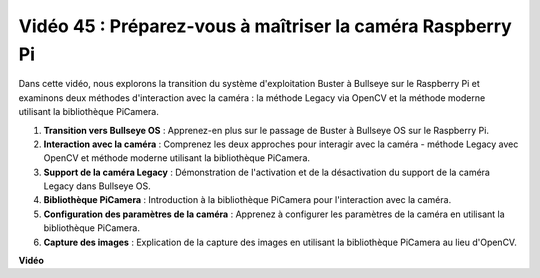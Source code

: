 Vidéo 45 : Préparez-vous à maîtriser la caméra Raspberry Pi
=======================================================================================

Dans cette vidéo, nous explorons la transition du système d'exploitation Buster à Bullseye sur le Raspberry Pi et examinons deux méthodes d'interaction avec la caméra : la méthode Legacy via OpenCV et la méthode moderne utilisant la bibliothèque PiCamera.

1. **Transition vers Bullseye OS** : Apprenez-en plus sur le passage de Buster à Bullseye OS sur le Raspberry Pi.
2. **Interaction avec la caméra** : Comprenez les deux approches pour interagir avec la caméra - méthode Legacy avec OpenCV et méthode moderne utilisant la bibliothèque PiCamera.
3. **Support de la caméra Legacy** : Démonstration de l'activation et de la désactivation du support de la caméra Legacy dans Bullseye OS.
4. **Bibliothèque PiCamera** : Introduction à la bibliothèque PiCamera pour l'interaction avec la caméra.
5. **Configuration des paramètres de la caméra** : Apprenez à configurer les paramètres de la caméra en utilisant la bibliothèque PiCamera.
6. **Capture des images** : Explication de la capture des images en utilisant la bibliothèque PiCamera au lieu d'OpenCV.

**Vidéo**

.. raw:: html

    <iframe width="700" height="500" src="https://www.youtube.com/embed/W_5ZVUmZucA?si=msKAUsRnnhrFlQad" title="Lecteur vidéo YouTube" frameborder="0" allow="accelerometer; autoplay; clipboard-write; encrypted-media; gyroscope; picture-in-picture; web-share" allowfullscreen></iframe>
